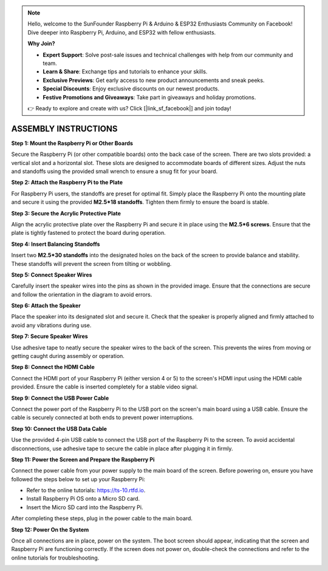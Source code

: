 .. note::

    Hello, welcome to the SunFounder Raspberry Pi & Arduino & ESP32 Enthusiasts Community on Facebook! Dive deeper into Raspberry Pi, Arduino, and ESP32 with fellow enthusiasts.

    **Why Join?**

    - **Expert Support**: Solve post-sale issues and technical challenges with help from our community and team.
    - **Learn & Share**: Exchange tips and tutorials to enhance your skills.
    - **Exclusive Previews**: Get early access to new product announcements and sneak peeks.
    - **Special Discounts**: Enjoy exclusive discounts on our newest products.
    - **Festive Promotions and Giveaways**: Take part in giveaways and holiday promotions.

    👉 Ready to explore and create with us? Click [|link_sf_facebook|] and join today!

ASSEMBLY INSTRUCTIONS
======================================

**Step 1: Mount the Raspberry Pi or Other Boards**

Secure the Raspberry Pi (or other compatible boards) onto the back case of the screen. There are two slots provided: a vertical slot and a horizontal slot. These slots are designed to accommodate boards of different sizes. Adjust the nuts and standoffs using the provided small wrench to ensure a snug fit for your board.

.. image:: img/assemble_nut.png
    :width: 600
    :align: center

**Step 2: Attach the Raspberry Pi to the Plate**

For Raspberry Pi users, the standoffs are preset for optimal fit. Simply place the Raspberry Pi onto the mounting plate and secure it using the provided **M2.5*18 standoffs**. Tighten them firmly to ensure the board is stable.

.. image:: img/assemble_pi.png
    :width: 600
    :align: center

**Step 3: Secure the Acrylic Protective Plate**

Align the acrylic protective plate over the Raspberry Pi and secure it in place using the **M2.5*6 screws**. Ensure that the plate is tightly fastened to protect the board during operation.

.. image:: img/assemble_acrylic.png
    :width: 600
    :align: center

**Step 4: Insert Balancing Standoffs**

Insert two **M2.5*30 standoffs** into the designated holes on the back of the screen to provide balance and stability. These standoffs will prevent the screen from tilting or wobbling.

.. image:: img/assemble_stanoff.png
    :width: 600
    :align: center

**Step 5: Connect Speaker Wires**

Carefully insert the speaker wires into the pins as shown in the provided image. Ensure that the connections are secure and follow the orientation in the diagram to avoid errors.

.. image:: img/assemble_speaker_pins.png
    :width: 600
    :align: center

**Step 6: Attach the Speaker**

Place the speaker into its designated slot and secure it. Check that the speaker is properly aligned and firmly attached to avoid any vibrations during use.

.. image:: img/assemble_speaker.png
    :width: 600
    :align: center

**Step 7: Secure Speaker Wires**

Use adhesive tape to neatly secure the speaker wires to the back of the screen. This prevents the wires from moving or getting caught during assembly or operation.

.. image:: img/assemble_speaker_wires.png
    :width: 600
    :align: center

**Step 8: Connect the HDMI Cable**

Connect the HDMI port of your Raspberry Pi (either version 4 or 5) to the screen's HDMI input using the HDMI cable provided. Ensure the cable is inserted completely for a stable video signal.

.. image:: img/assemble_hdmi.png
    :width: 600
    :align: center

**Step 9: Connect the USB Power Cable**

Connect the power port of the Raspberry Pi to the USB port on the screen's main board using a USB cable. Ensure the cable is securely connected at both ends to prevent power interruptions.

.. image:: img/assemble_typec.png
    :width: 600
    :align: center

**Step 10: Connect the USB Data Cable**

Use the provided 4-pin USB cable to connect the USB port of the Raspberry Pi to the screen. To avoid accidental disconnections, use adhesive tape to secure the cable in place after plugging it in firmly.

.. image:: img/assemble_touch_cable.png
    :width: 600
    :align: center

**Step 11: Power the Screen and Prepare the Raspberry Pi**

Connect the power cable from your power supply to the main board of the screen. Before powering on, ensure you have followed the steps below to set up your Raspberry Pi:

* Refer to the online tutorials: https://ts-10.rtfd.io.
* Install Raspberry Pi OS onto a Micro SD card.
* Insert the Micro SD card into the Raspberry Pi.

After completing these steps, plug in the power cable to the main board.

.. image:: img/assemble_power_cable.png
    :width: 600
    :align: center

**Step 12: Power On the System**

Once all connections are in place, power on the system. The boot screen should appear, indicating that the screen and Raspberry Pi are functioning correctly. If the screen does not power on, double-check the connections and refer to the online tutorials for troubleshooting.

.. image:: img/assemble_power_on.png
    :width: 600
    :align: center



